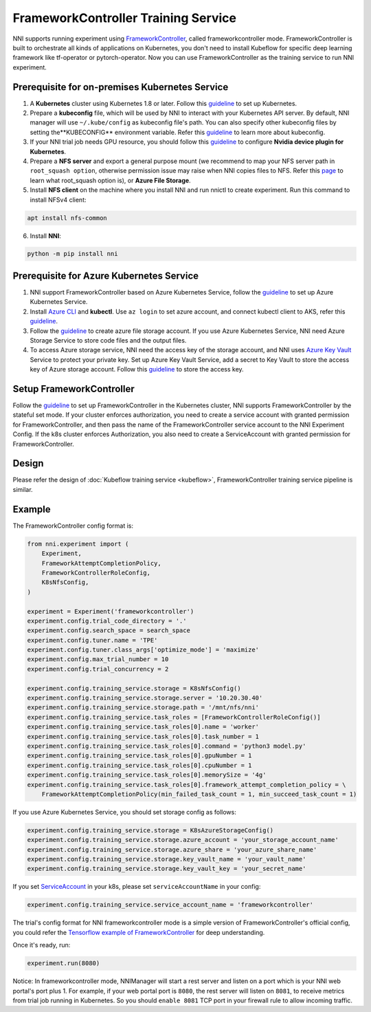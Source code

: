 FrameworkController Training Service
====================================

NNI supports running experiment using `FrameworkController <https://github.com/Microsoft/frameworkcontroller>`__,
called frameworkcontroller mode.
FrameworkController is built to orchestrate all kinds of applications on Kubernetes,
you don't need to install Kubeflow for specific deep learning framework like tf-operator or pytorch-operator.
Now you can use FrameworkController as the training service to run NNI experiment.

Prerequisite for on-premises Kubernetes Service
-----------------------------------------------

1. A **Kubernetes** cluster using Kubernetes 1.8 or later.
   Follow this `guideline <https://kubernetes.io/docs/setup/>`__ to set up Kubernetes.
2. Prepare a **kubeconfig** file, which will be used by NNI to interact with your Kubernetes API server.
   By default, NNI manager will use ``~/.kube/config`` as kubeconfig file's path.
   You can also specify other kubeconfig files by setting the**KUBECONFIG** environment variable.
   Refer this `guideline <https://kubernetes.io/docs/concepts/configuration/organize-cluster-access-kubeconfig>`__
   to learn more about kubeconfig.
3. If your NNI trial job needs GPU resource, you should follow this `guideline <https://github.com/NVIDIA/k8s-device-plugin>`__
   to configure **Nvidia device plugin for Kubernetes**.
4. Prepare a **NFS server** and export a general purpose mount
   (we recommend to map your NFS server path in ``root_squash option``,
   otherwise permission issue may raise when NNI copies files to NFS.
   Refer this `page <https://linux.die.net/man/5/exports>`__ to learn what root_squash option is),
   or **Azure File Storage**.
5. Install **NFS client** on the machine where you install NNI and run nnictl to create experiment.
   Run this command to install NFSv4 client:

.. code-block:: bash

    apt install nfs-common

6. Install **NNI**:

.. code-block:: bash

    python -m pip install nni

Prerequisite for Azure Kubernetes Service
-----------------------------------------

1. NNI support FrameworkController based on Azure Kubernetes Service,
   follow the `guideline <https://azure.microsoft.com/en-us/services/kubernetes-service/>`__ to set up Azure Kubernetes Service.
2. Install `Azure CLI <https://docs.microsoft.com/en-us/cli/azure/install-azure-cli?view=azure-cli-latest>`__ and **kubectl**.
   Use ``az login`` to set azure account, and connect kubectl client to AKS,
   refer this `guideline <https://docs.microsoft.com/en-us/azure/aks/kubernetes-walkthrough#connect-to-the-cluster>`__.
3. Follow the `guideline <https://docs.microsoft.com/en-us/azure/storage/common/storage-quickstart-create-account?tabs=portal>`__
   to create azure file storage account.
   If you use Azure Kubernetes Service, NNI need Azure Storage Service to store code files and the output files.
4. To access Azure storage service, NNI need the access key of the storage account,
   and NNI uses `Azure Key Vault <https://azure.microsoft.com/en-us/services/key-vault/>`__ Service to protect your private key.
   Set up Azure Key Vault Service, add a secret to Key Vault to store the access key of Azure storage account.
   Follow this `guideline <https://docs.microsoft.com/en-us/azure/key-vault/quick-create-cli>`__ to store the access key.

Setup FrameworkController
-------------------------

Follow the `guideline <https://github.com/Microsoft/frameworkcontroller/tree/master/example/run>`__
to set up FrameworkController in the Kubernetes cluster, NNI supports FrameworkController by the stateful set mode.
If your cluster enforces authorization, you need to create a service account with granted permission for FrameworkController,
and then pass the name of the FrameworkController service account to the NNI Experiment Config.
If the k8s cluster enforces Authorization, you also need to create a ServiceAccount with granted permission for FrameworkController.

Design
------

Please refer the design of :doc:`Kubeflow training service <kubeflow>`,
FrameworkController training service pipeline is similar.

Example
-------

The FrameworkController config format is:

.. code-block:: python

    from nni.experiment import (
        Experiment,
        FrameworkAttemptCompletionPolicy,
        FrameworkControllerRoleConfig,
        K8sNfsConfig,
    )

    experiment = Experiment('frameworkcontroller')
    experiment.config.trial_code_directory = '.'
    experiment.config.search_space = search_space
    experiment.config.tuner.name = 'TPE'
    experiment.config.tuner.class_args['optimize_mode'] = 'maximize'
    experiment.config.max_trial_number = 10
    experiment.config.trial_concurrency = 2

    experiment.config.training_service.storage = K8sNfsConfig()
    experiment.config.training_service.storage.server = '10.20.30.40'
    experiment.config.training_service.storage.path = '/mnt/nfs/nni'
    experiment.config.training_service.task_roles = [FrameworkControllerRoleConfig()]
    experiment.config.training_service.task_roles[0].name = 'worker'
    experiment.config.training_service.task_roles[0].task_number = 1
    experiment.config.training_service.task_roles[0].command = 'python3 model.py'
    experiment.config.training_service.task_roles[0].gpuNumber = 1
    experiment.config.training_service.task_roles[0].cpuNumber = 1
    experiment.config.training_service.task_roles[0].memorySize = '4g'
    experiment.config.training_service.task_roles[0].framework_attempt_completion_policy = \
        FrameworkAttemptCompletionPolicy(min_failed_task_count = 1, min_succeed_task_count = 1)
        
If you use Azure Kubernetes Service, you should set storage config as follows:

.. code-block:: python

    experiment.config.training_service.storage = K8sAzureStorageConfig()
    experiment.config.training_service.storage.azure_account = 'your_storage_account_name'
    experiment.config.training_service.storage.azure_share = 'your_azure_share_name'
    experiment.config.training_service.storage.key_vault_name = 'your_vault_name'
    experiment.config.training_service.storage.key_vault_key = 'your_secret_name'

If you set `ServiceAccount <https://kubernetes.io/docs/tasks/configure-pod-container/configure-service-account/>`__ in your k8s,
please set ``serviceAccountName`` in your config:

.. code-block:: python

    experiment.config.training_service.service_account_name = 'frameworkcontroller'

The trial's config format for NNI frameworkcontroller mode is a simple version of FrameworkController's official config,
you could refer the `Tensorflow example of FrameworkController
<https://github.com/microsoft/frameworkcontroller/blob/master/example/framework/scenario/tensorflow/ps/cpu/tensorflowdistributedtrainingwithcpu.yaml>`__
for deep understanding.

Once it's ready, run:

.. code-block:: python

    experiment.run(8080)

Notice: In frameworkcontroller mode,
NNIManager will start a rest server and listen on a port which is your NNI web portal's port plus 1.
For example, if your web portal port is ``8080``, the rest server will listen on ``8081``,
to receive metrics from trial job running in Kubernetes.
So you should ``enable 8081`` TCP port in your firewall rule to allow incoming traffic.

